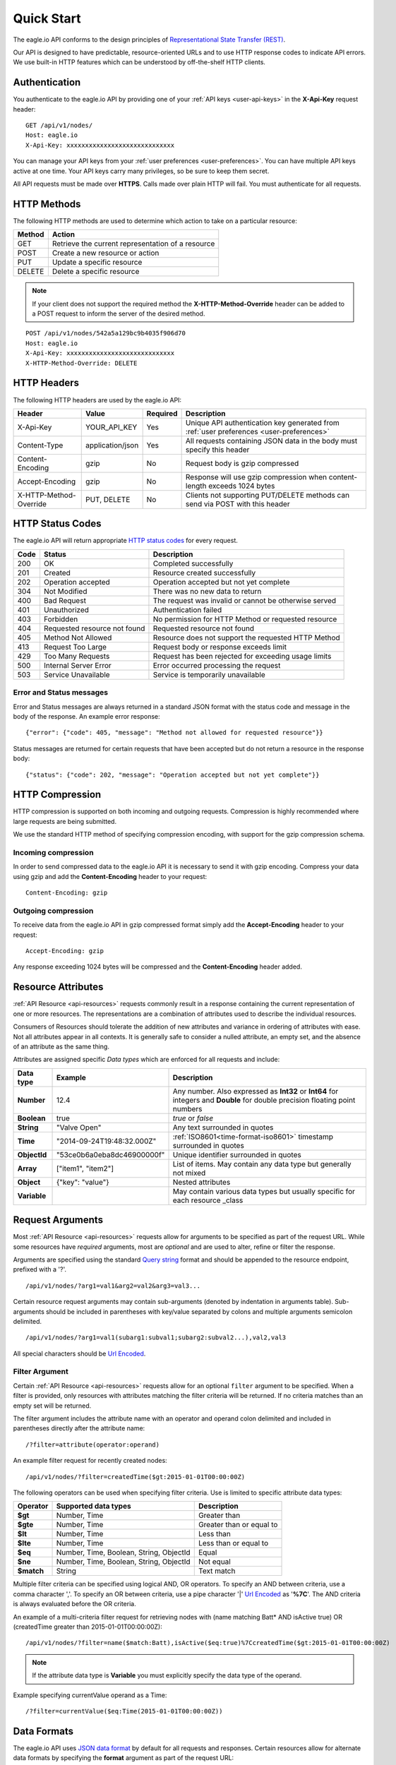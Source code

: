 .. _api-overview:

Quick Start
===============

The eagle.io API conforms to the design principles of `Representational State Transfer (REST) <http://en.wikipedia.org/wiki/Representational_State_Transfer>`_.

Our API is designed to have predictable, resource-oriented URLs and to use HTTP response codes to indicate API errors. We use built-in HTTP features which can be understood by off-the-shelf HTTP clients. 

.. only:: not latex

    |

.. _api-overview-authentication:

Authentication
--------------

You authenticate to the eagle.io API by providing one of your :ref:`API keys <user-api-keys>` in the **X-Api-Key** request header::

    GET /api/v1/nodes/
    Host: eagle.io
    X-Api-Key: xxxxxxxxxxxxxxxxxxxxxxxxxxxxx

You can manage your API keys from your :ref:`user preferences <user-preferences>`. You can have multiple API keys active at one time. Your API keys carry many privileges, so be sure to keep them secret.

All API requests must be made over **HTTPS**. Calls made over plain HTTP will fail. You must authenticate for all requests.

.. only:: not latex

    |

HTTP Methods
-------------

The following HTTP methods are used to determine which action to take on a particular resource:

.. table::
    :class: table-fluid
    
    =========   ===================================================
    Method      Action
    =========   ===================================================
    GET         Retrieve the current representation of a resource
    POST        Create a new resource or action
    PUT         Update a specific resource
    DELETE      Delete a specific resource
    =========   ===================================================


.. note::
    If your client does not support the required method the **X-HTTP-Method-Override** header can be added to a POST request to inform the server of the desired method.

::

    POST /api/v1/nodes/542a5a129bc9b4035f906d70
    Host: eagle.io
    X-Api-Key: xxxxxxxxxxxxxxxxxxxxxxxxxxxxx
    X-HTTP-Method-Override: DELETE


.. only:: not latex

    |

.. _api-overview-headers:

HTTP Headers
-------------

The following HTTP headers are used by the eagle.io API:

.. table::
    :class: table-fluid table-col1-nowrap

    =========================   =================   =========   ===============================================================================
    Header                      Value               Required    Description
    =========================   =================   =========   ===============================================================================
    X-Api-Key                   YOUR_API_KEY        Yes         Unique API authentication key generated 
                                                                from :ref:`user preferences <user-preferences>`
    Content-Type                application/json    Yes         All requests containing JSON data in the body must specify this header
    Content-Encoding            gzip                No          Request body is gzip compressed
    Accept-Encoding             gzip                No          Response will use gzip compression when content-length exceeds 1024 bytes
    X-HTTP-Method-Override      PUT, DELETE         No          Clients not supporting PUT/DELETE methods can send via POST with this header
    =========================   =================   =========   ===============================================================================

.. only:: not latex

    |

.. _api-overview-http-status-codes:

HTTP Status Codes
------------------

The eagle.io API will return appropriate `HTTP status codes <http://en.wikipedia.org/wiki/List_of_HTTP_status_codes>`_ for every request.

.. table::
    :class: table-fluid
    
    =====   =================================================   ========================================================
    Code    Status                                              Description
    =====   =================================================   ========================================================
    200     OK                                                  Completed successfully
    201     Created                                             Resource created successfully
    202     Operation accepted                                  Operation accepted but not yet complete
    304     Not Modified                                        There was no new data to return
    400     Bad Request                                         The request was invalid or cannot be otherwise served
    401     Unauthorized                                        Authentication failed
    403     Forbidden                                           No permission for HTTP Method or requested resource
    404     Requested resource not found                        Requested resource not found
    405     Method Not Allowed                                  Resource does not support the requested HTTP Method
    413     Request Too Large                                   Request body or response exceeds limit
    429     Too Many Requests                                   Request has been rejected for exceeding usage limits
    500     Internal Server Error                               Error occurred processing the request
    503     Service Unavailable                                 Service is temporarily unavailable    
    =====   =================================================   ========================================================

Error and Status messages
~~~~~~~~~~~~~~~~~~~~~~~~~
Error and Status messages are always returned in a standard JSON format with the status code and message in the body of the response.
An example error response::

    {"error": {"code": 405, "message": "Method not allowed for requested resource"}}

Status messages are returned for certain requests that have been accepted but do not return a resource in the response body::

    {"status": {"code": 202, "message": "Operation accepted but not yet complete"}}

.. only:: not latex

    |

.. _api-overview-compression:

HTTP Compression
------------------

HTTP compression is supported on both incoming and outgoing requests. Compression is highly recommended where large requests are being submitted.

We use the standard HTTP method of specifying compression encoding, with support for the gzip compression schema.


Incoming compression
~~~~~~~~~~~~~~~~~~~~
In order to send compressed data to the eagle.io API it is necessary to send it with gzip encoding. 
Compress your data using gzip and add the **Content-Encoding** header to your request::

    Content-Encoding: gzip


Outgoing compression
~~~~~~~~~~~~~~~~~~~~
To receive data from the eagle.io API in gzip compressed format simply add the **Accept-Encoding** header to your request::
    
    Accept-Encoding: gzip

Any response exceeding 1024 bytes will be compressed and the **Content-Encoding** header added.

.. only:: not latex

    |

.. _api-overview-resource-attributes:

Resource Attributes
-------------------

:ref:`API Resource <api-resources>` requests commonly result in a response containing the current representation of one or more resources. 
The representations are a combination of attributes used to describe the individual resources.  

Consumers of Resources should tolerate the addition of new attributes and variance in ordering of attributes with ease. Not all attributes appear in all contexts. It is generally safe to consider a nulled attribute, an empty set, and the absence of an attribute as the same thing.

Attributes are assigned specific *Data types* which are enforced for all requests and include:

.. table::
    :class: table-fluid table-col1-nowrap

    =====================   =============================   =======================================================================     
    Data type               Example                         Description
    =====================   =============================   =======================================================================  
    **Number**              12.4                            Any number. Also expressed as **Int32** or **Int64** for integers and 
                                                            **Double** for double precision floating point numbers
    **Boolean**             true                            *true* or *false*
    **String**              "Valve Open"                    Any text surrounded in quotes
    **Time**                "2014-09-24T19:48:32.000Z"      :ref:`ISO8601<time-format-iso8601>` timestamp surrounded in quotes
    **ObjectId**            "53ce0b6a0eba8dc46900000f"      Unique identifier surrounded in quotes
    **Array**               ["item1", "item2"]              List of items. May contain any data type but generally not mixed
    **Object**              {"key": "value"}                Nested attributes
    **Variable**                                            May contain various data types but usually specific for each resource 
                                                            _class
    =====================   =============================   =======================================================================     

.. only:: not latex

    |

.. _api-overview-request-arguments:

Request Arguments
-----------------

Most :ref:`API Resource <api-resources>` requests allow for arguments to be specified as part of the request URL.
While some resources have *required* arguments, most are *optional* and are used to alter, refine or filter the response.

Arguments are specified using the standard `Query string <http://en.wikipedia.org/wiki/Query_string>`_ format and should be appended to the resource endpoint, prefixed with a '?'.

::

    /api/v1/nodes/?arg1=val1&arg2=val2&arg3=val3...

Certain resource request arguments may contain sub-arguments (denoted by indentation in arguments table). 
Sub-arguments should be included in parentheses with key/value separated by colons and multiple arguments semicolon delimited.

::

    /api/v1/nodes/?arg1=val1(subarg1:subval1;subarg2:subval2...),val2,val3


All special characters should be `Url Encoded <http://en.wikipedia.org/wiki/Percent-encoding>`_.


.. _api-overview-request-arguments-filter:

Filter Argument
~~~~~~~~~~~~~~~

Certain :ref:`API Resource <api-resources>` requests allow for an optional ``filter`` argument to be specified.
When a filter is provided, only resources with attributes matching the filter criteria will be returned. If no criteria matches than an empty set will be returned. 

The filter argument includes the attribute name with an operator and operand colon delimited and included in parentheses directly after the attribute name::

    /?filter=attribute(operator:operand)

An example filter request for recently created nodes::

    /api/v1/nodes/?filter=createdTime($gt:2015-01-01T00:00:00Z)


The following operators can be used when specifying filter criteria. Use is limited to specific attribute data types:

.. table::
    :class: table-fluid

    =================   =========================================   ===========================
    Operator            Supported data types                        Description
    =================   =========================================   ===========================
    **$gt**             Number, Time                                Greater than

    **$gte**            Number, Time                                Greater than or equal to

    **$lt**             Number, Time                                Less than

    **$lte**            Number, Time                                Less than or equal to

    **$eq**             Number, Time, Boolean, String, ObjectId     Equal

    **$ne**             Number, Time, Boolean, String, ObjectId     Not equal

    **$match**          String                                      Text match
    =================   =========================================   ===========================

Multiple filter criteria can be specified using logical AND, OR operators. 
To specify an AND between criteria, use a comma character ','. 
To specify an OR between criteria, use a pipe character '|' `Url Encoded <http://en.wikipedia.org/wiki/Percent-encoding>`_ as '**%7C**'.
The AND criteria is always evaluated before the OR criteria.

An example of a multi-criteria filter request for retrieving nodes with (name matching Batt* AND isActive true) OR (createdTime greater than 2015-01-01T00:00:00Z)::

    /api/v1/nodes/?filter=name($match:Batt),isActive($eq:true)%7CcreatedTime($gt:2015-01-01T00:00:00Z)

.. note:: 
    If the attribute data type is **Variable** you must explicitly specify the data type of the operand. 

Example specifying currentValue operand as a Time::
    
    /?filter=currentValue($eq:Time(2015-01-01T00:00:00Z))

.. only:: not latex

    |

Data Formats
------------

The eagle.io API uses `JSON data format <http://json.org>`_ by default for all requests and responses.
Certain resources allow for alternate data formats by specifying the **format** argument as part of the request URL::

    /?format=csv

**Content-Type** is always included in the header of the response::

    Content-Type: text/csv; charset=utf-8


Request
~~~~~~~~

**Content-Type** must be defined in the header of all requests that contain data::

    Content-Type: application/json


The body of the request must be valid JSON or a **400 Bad Request** response will be returned. The complete HTTP request should not exceed 10MB before compression. A **413 Request Too Large** response will be returned for requests exceeding the size limit.

Example request for inserting historic data:

::

    POST /api/v1/nodes/542a5a129bc9b4035f906d70/historic/
    Host: eagle.io
    X-Api-Key: xxxxxxxxxxxxxxxxxxxxxxxxxxxxx
    Content-Type: application/json

::
    
    {
        "docType": "jts",
        "version": "1.0",
        "data": [
            { "ts": "2014-10-07T01:25:00.000Z", "f": { "0": { "v": 10.0, "q": 100 } } },
            { "ts": "2014-10-07T01:26:00.000Z", "f": { "0": { "v": 10.2, "q": 100 } } }
        ]
    }

Response
~~~~~~~~~

Example response from a Nodes GET request:

::

    HTTP/1.1 200 OK
    Content-Length: 831
    Content-Type: application/json; charset=utf-8

::

    {
        "_class": "io.eagle.models.node.point.NumberPoint",
        "_id": "541a5a129bc9b4035f906d70",
        "createdTime": "2014-09-18T04:05:38.699Z",
        "currentStateId": "541a58dc9bc9b4035f906938",
        "currentTime": "2014-10-06T21:06:29.000Z",
        "currentValue": 157.7,
        "displayType": "VALUE",
        "format": "0.###",
        "isActive": true,
        "metadata": [],
        "name": "Temperature",
        "oldestStateId": "541a58dc9bc9b4035f906938",
        "oldestTime": "2014-02-13T22:58:53.000Z",
        "oldestValue": 144.7,
        "ownerId": "52969365593a1a3a3200000f",
        "parentId": "541a59fb9bc9b4035f906d58",
        "previousTime": "2014-10-06T21:01:28.000Z",
        "previousValue": 164.1,
        "states": [
            {
                "name": "NORMAL",
                "index": 0,
                "categoryId": null,
                "_id": "541a58dc9bc9b4035f906938",
                "notify": "NEVER",
                "description": "",
                "isAlarm": false,
                "_class": "io.eagle.models.node.point.PointState"
            }
        ],
        "statesType": "RANGE",
        "units": "",
        "workspaceId": "536884ecb5a76fd5d3000014"
    }

.. only:: not latex

    |

Versioning
------------

The API version number is specified as part of the URL.
**v1** is the currently supported version and has a base URL::

    https://eagle.io/api/v1/

As we make updates and additions to the eagle.io API, we will only make changes, add new features and/or implement fixes to the current released API that do not affect backward compatibility.

.. only:: not latex

    |

.. _api-overview-usage-limits:

Usage Limits
-------------

API usage is rate limited by IP Address to prevent misuse.
If you exceed more than 1000 requests per 15 minute window the request will be refused and you will recevie a **429 Too Many Requests** response.

.. only:: not latex

    |

